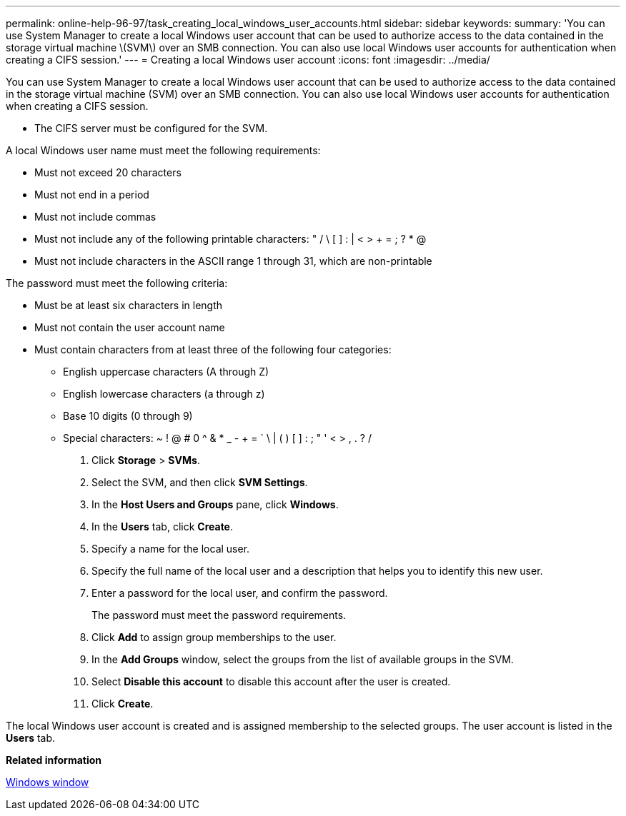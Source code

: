 ---
permalink: online-help-96-97/task_creating_local_windows_user_accounts.html
sidebar: sidebar
keywords: 
summary: 'You can use System Manager to create a local Windows user account that can be used to authorize access to the data contained in the storage virtual machine \(SVM\) over an SMB connection. You can also use local Windows user accounts for authentication when creating a CIFS session.'
---
= Creating a local Windows user account
:icons: font
:imagesdir: ../media/

[.lead]
You can use System Manager to create a local Windows user account that can be used to authorize access to the data contained in the storage virtual machine (SVM) over an SMB connection. You can also use local Windows user accounts for authentication when creating a CIFS session.

* The CIFS server must be configured for the SVM.

A local Windows user name must meet the following requirements:

* Must not exceed 20 characters
* Must not end in a period
* Must not include commas
* Must not include any of the following printable characters: " / \ [ ] : | < > + = ; ? * @
* Must not include characters in the ASCII range 1 through 31, which are non-printable

The password must meet the following criteria:

* Must be at least six characters in length
* Must not contain the user account name
* Must contain characters from at least three of the following four categories:
 ** English uppercase characters (A through Z)
 ** English lowercase characters (a through z)
 ** Base 10 digits (0 through 9)
 ** Special characters: ~ ! @ # 0 {caret} & * _ - + = ` \ | ( ) [ ] : ; " ' < > , . ? /

. Click *Storage* > *SVMs*.
. Select the SVM, and then click *SVM Settings*.
. In the *Host Users and Groups* pane, click *Windows*.
. In the *Users* tab, click *Create*.
. Specify a name for the local user.
. Specify the full name of the local user and a description that helps you to identify this new user.
. Enter a password for the local user, and confirm the password.
+
The password must meet the password requirements.

. Click *Add* to assign group memberships to the user.
. In the *Add Groups* window, select the groups from the list of available groups in the SVM.
. Select *Disable this account* to disable this account after the user is created.
. Click *Create*.

The local Windows user account is created and is assigned membership to the selected groups. The user account is listed in the *Users* tab.

*Related information*

xref:reference_windows_window.adoc[Windows window]
